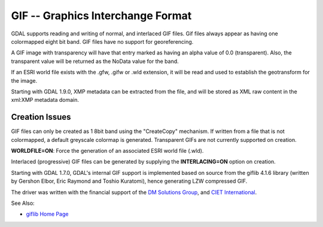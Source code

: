 .. _raster.gif:

GIF -- Graphics Interchange Format
==================================

GDAL supports reading and writing of normal, and interlaced GIF files.
Gif files always appear as having one colormapped eight bit band. GIF
files have no support for georeferencing.

A GIF image with transparency will have that entry marked as having an
alpha value of 0.0 (transparent). Also, the transparent value will be
returned as the NoData value for the band.

If an ESRI world file exists with the .gfw, .gifw or .wld extension, it
will be read and used to establish the geotransform for the image.

Starting with GDAL 1.9.0, XMP metadata can be extracted from the file,
and will be stored as XML raw content in the xml:XMP metadata domain.

Creation Issues
---------------

GIF files can only be created as 1 8bit band using the "CreateCopy"
mechanism. If written from a file that is not colormapped, a default
greyscale colormap is generated. Transparent GIFs are not currently
supported on creation.

**WORLDFILE=ON**: Force the generation of an associated ESRI world file
(.wld).

Interlaced (progressive) GIF files can be generated by supplying the
**INTERLACING=ON** option on creation.

Starting with GDAL 1.7.0, GDAL's internal GIF support is implemented
based on source from the giflib 4.1.6 library (written by Gershon Elbor,
Eric Raymond and Toshio Kuratomi), hence generating LZW compressed GIF.

The driver was written with the financial support of the `DM Solutions
Group <http://www.dmsolutions.ca/>`__, and `CIET
International <http://www.ciet.org/>`__.

See Also:

-  `giflib Home Page <http://sourceforge.net/projects/giflib/>`__
